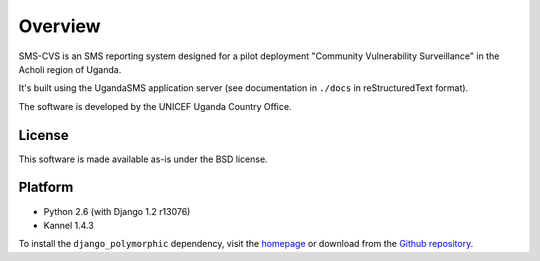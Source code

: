 Overview
========

SMS-CVS is an SMS reporting system designed for a pilot deployment
"Community Vulnerability Surveillance" in the Acholi region of Uganda.

It's built using the UgandaSMS application server (see documentation
in ``./docs`` in reStructuredText format).

The software is developed by the UNICEF Uganda Country Office.

License
-------

This software is made available as-is under the BSD license.

Platform
--------

- Python 2.6 (with Django 1.2 r13076)
- Kannel 1.4.3

To install the ``django_polymorphic`` dependency, visit the `homepage
<http://bserve.webhop.org/wiki/django_polymorphic>`_ or download from
the `Github repository
<http://github.com/bconstantin/django_polymorphic>`_.
